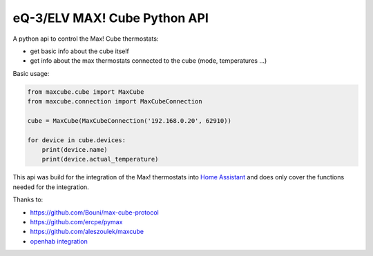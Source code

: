 eQ-3/ELV MAX! Cube Python API |Build Status| |Coverage Status|
=============================

A python api to control the Max! Cube thermostats:

- get basic info about the cube itself
- get info about the max thermostats connected to the cube (mode, temperatures ...)

Basic usage:

.. code:: python

    from maxcube.cube import MaxCube
    from maxcube.connection import MaxCubeConnection

    cube = MaxCube(MaxCubeConnection('192.168.0.20', 62910))

    for device in cube.devices:
        print(device.name)
        print(device.actual_temperature)

This api was build for the integration of the Max! thermostats into `Home Assistant <https://home-assistant.io>`__ and
does only cover the functions needed for the integration.

Thanks to:

-  `https://github.com/Bouni/max-cube-protocol <https://github.com/Bouni/max-cube-protocol>`__
-  `https://github.com/ercpe/pymax <https://github.com/ercpe/pymax>`__
-  `https://github.com/aleszoulek/maxcube <https://github.com/aleszoulek/maxcube>`__
-  `openhab integration <https://github.com/openhab/openhab2/tree/master/addons/binding/org.openhab.binding.max>`__

.. |Build Status| image:: https://travis-ci.org/goodfield/python-maxcube-api.svg?branch=master
   :target: https://travis-ci.org/goodfield/python-maxcube-api
.. |Coverage Status| image:: https://coveralls.io/repos/goodfield/python-maxcube-api/badge.svg?branch=master&service=github
   :target: https://coveralls.io/github/goodfield/python-maxcube-api?branch=master





